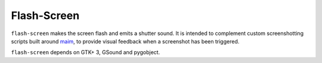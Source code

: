 Flash-Screen
============

``flash-screen`` makes the screen flash and emits a shutter sound. It
is intended to complement custom screenshotting scripts built around
maim_, to provide visual feedback when a screenshot has been
triggered.

.. _maim: https://github.com/naelstrof/maim

``flash-screen`` depends on GTK+ 3, GSound and pygobject.
